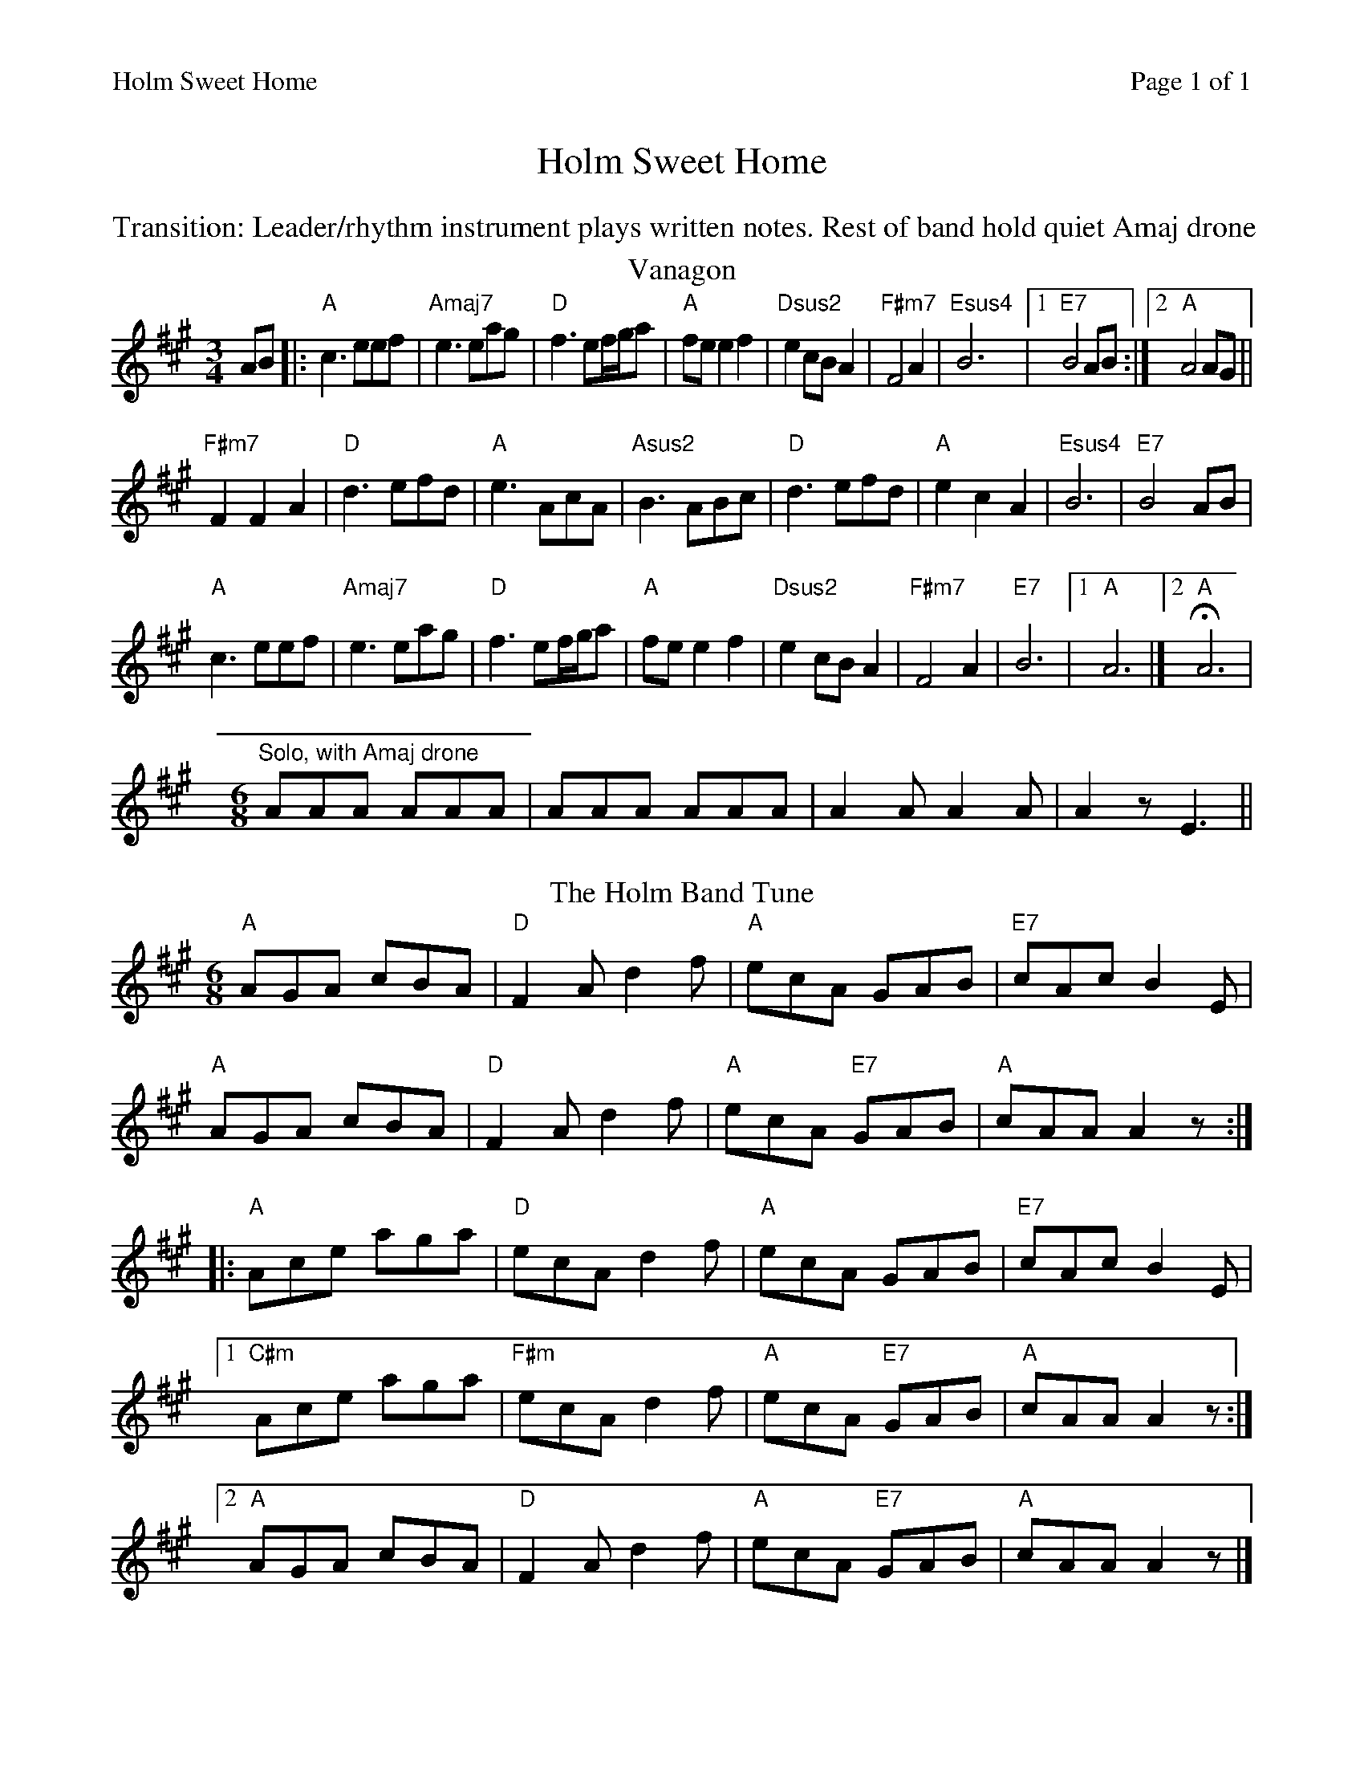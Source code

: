%%printparts 0
%%printtempo 0
%%header "$T		Page $P of 1"
%%scale 0.85
X:1
T:Holm Sweet Home
N:Transition: Leader/rhythm instrument plays written notes. Reest of band hold quiet Amaj drone.
R:mixed
M:3/4
L:1/8
Q:1/4=160
P:A2B2
K:A
%ALTO K:clef=alto middle=c
%BASS K:clef=bass middle=d
%%text Transition: Leader/rhythm instrument plays written notes. Rest of band hold quiet Amaj drone
P:A
T:Vanagon
K:A
%ALTO K:clef=alto middle=c
%BASS K:clef=bass middle=d
AB|:"A"c3 eef|"Amaj7"e3 eag|"D"f3 ef/g/a|"A"fe e2 f2|"Dsus2"e2cBA2|"F#m7"F4A2|"Esus4"B6|1 "E7"B4AB:|2 "A"A4 AG||
"F#m7"F2F2A2|"D"d3 efd|"A"e3 AcA|"Asus2"B3 ABc|"D"d3 efd|"A"e2c2A2|"Esus4"B6|"E7"B4AB|
"A"c3 eef|"Amaj7"e3 eag|"D"f3 ef/g/a|"A"fe e2 f2|"Dsus2"e2cBA2|"F#m7"F4A2|"E7"B6|1 "A"A6|]2"A"HA6|
"Solo, with Amaj drone"[M:6/8]AAA AAA | AAA AAA | A2A A2A | A2z E3||
P:B
T:The Holm Band Tune
M:6/8
K:A
%ALTO K:clef=alto middle=C
%BASS K:clef=bass middle=d
"A"AGA cBA | "D"F2 A d2 f | "A"ecA GAB | "E7"cAc B2 E |
"A"AGA cBA | "D"F2 A d2 f | "A"ecA "E7"GAB | "A"cAA A2 z:|
|:"A"Ace aga | "D"ecA d2 f | "A"ecA GAB | "E7"cAc B2 E |
[1 "C#m"Ace aga | "F#m"ecA d2 f | "A"ecA "E7"GAB | "A"cAA A2 z :|
[2 "A"AGA cBA | "D"F2 A d2 f | "A"ecA "E7"GAB | "A"cAA A2 z |]
